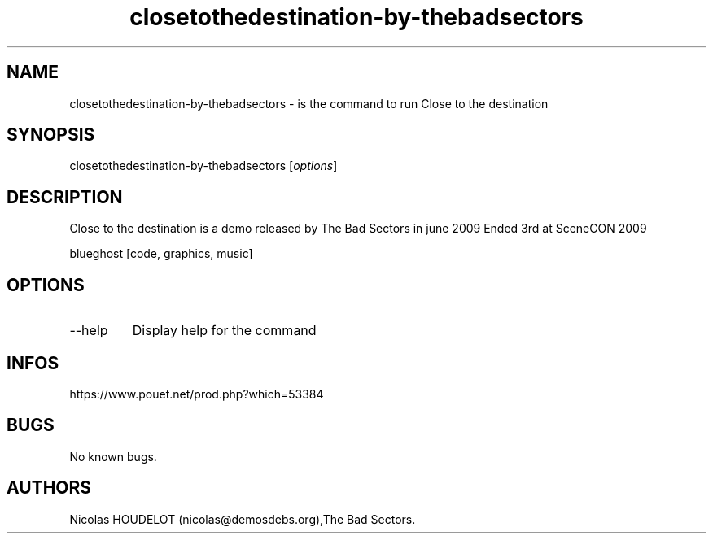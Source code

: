 .\" Automatically generated by Pandoc 3.1.3
.\"
.\" Define V font for inline verbatim, using C font in formats
.\" that render this, and otherwise B font.
.ie "\f[CB]x\f[]"x" \{\
. ftr V B
. ftr VI BI
. ftr VB B
. ftr VBI BI
.\}
.el \{\
. ftr V CR
. ftr VI CI
. ftr VB CB
. ftr VBI CBI
.\}
.TH "closetothedestination-by-thebadsectors" "6" "2024-04-16" "Close to the destination User Manuals" ""
.hy
.SH NAME
.PP
closetothedestination-by-thebadsectors - is the command to run Close to
the destination
.SH SYNOPSIS
.PP
closetothedestination-by-thebadsectors [\f[I]options\f[R]]
.SH DESCRIPTION
.PP
Close to the destination is a demo released by The Bad Sectors in june
2009 Ended 3rd at SceneCON 2009
.PP
blueghost [code, graphics, music]
.SH OPTIONS
.TP
--help
Display help for the command
.SH INFOS
.PP
https://www.pouet.net/prod.php?which=53384
.SH BUGS
.PP
No known bugs.
.SH AUTHORS
Nicolas HOUDELOT (nicolas\[at]demosdebs.org),The Bad Sectors.
